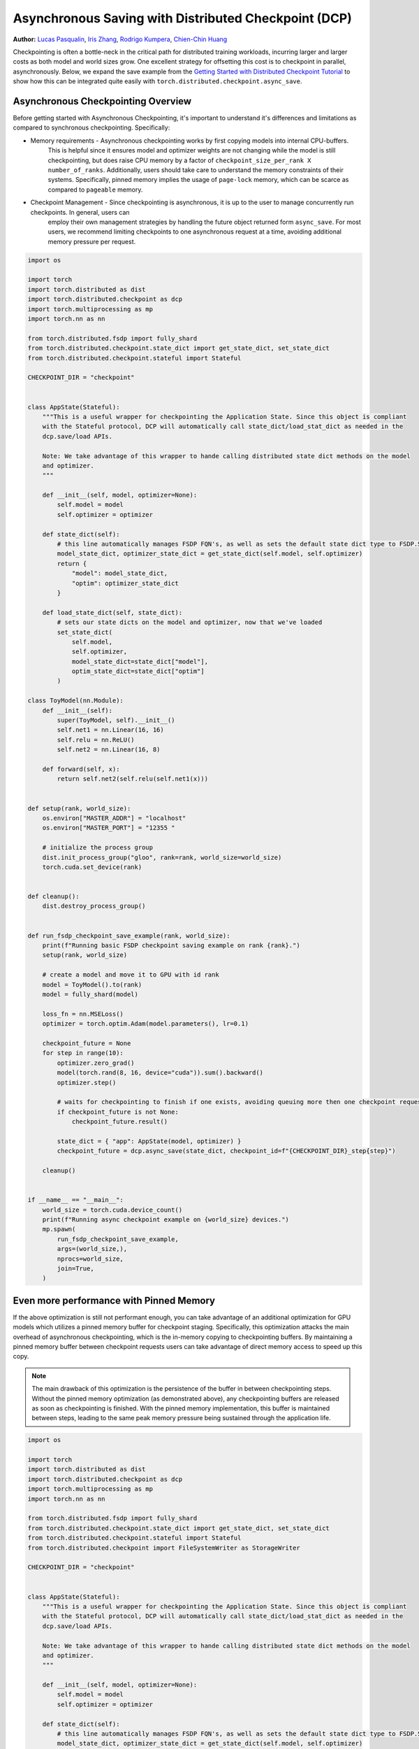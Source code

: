 Asynchronous Saving with Distributed Checkpoint (DCP)
=====================================================

**Author:** `Lucas Pasqualin <https://github.com/lucasllc>`__, `Iris Zhang <https://github.com/wz337>`__, `Rodrigo Kumpera <https://github.com/kumpera>`__, `Chien-Chin Huang <https://github.com/fegin>`__

Checkpointing is often a bottle-neck in the critical path for distributed training workloads, incurring larger and larger costs as both model and world sizes grow.
One excellent strategy for offsetting this cost is to checkpoint in parallel, asynchronously. Below, we expand the save example
from the `Getting Started with Distributed Checkpoint Tutorial <https://github.com/pytorchkorea/tutorials-kr/blob/main/recipes_source/distributed_checkpoint_recipe.rst>`__
to show how this can be integrated quite easily with ``torch.distributed.checkpoint.async_save``.


.. grid:: 2

    .. grid-item-card:: :octicon:`mortar-board;1em;` What you will learn
       :class-card: card-prerequisites

       * How to use DCP to generate checkpoints in parallel
       * Effective strategies to optimize performance

    .. grid-item-card:: :octicon:`list-unordered;1em;` Prerequisites
       :class-card: card-prerequisites

       * PyTorch v2.4.0 or later
       * `Getting Started with Distributed Checkpoint Tutorial <https://github.com/pytorchkorea/tutorials-kr/blob/main/recipes_source/distributed_checkpoint_recipe.rst>`__


Asynchronous Checkpointing Overview
------------------------------------
Before getting started with Asynchronous Checkpointing, it's important to understand it's differences and limitations as compared to synchronous checkpointing.
Specifically:

* Memory requirements - Asynchronous checkpointing works by first copying models into internal CPU-buffers.
    This is helpful since it ensures model and optimizer weights are not changing while the model is still checkpointing,
    but does raise CPU memory by a factor of ``checkpoint_size_per_rank X number_of_ranks``. Additionally, users should take care to understand
    the memory constraints of their systems. Specifically, pinned memory implies the usage of ``page-lock`` memory, which can be scarce as compared to
    ``pageable`` memory.

* Checkpoint Management - Since checkpointing is asynchronous, it is up to the user to manage concurrently run checkpoints. In general, users can
    employ their own management strategies by handling the future object returned form ``async_save``. For most users, we recommend limiting
    checkpoints to one asynchronous request at a time, avoiding additional memory pressure per request.



.. code-block:: python

    import os

    import torch
    import torch.distributed as dist
    import torch.distributed.checkpoint as dcp
    import torch.multiprocessing as mp
    import torch.nn as nn

    from torch.distributed.fsdp import fully_shard
    from torch.distributed.checkpoint.state_dict import get_state_dict, set_state_dict
    from torch.distributed.checkpoint.stateful import Stateful

    CHECKPOINT_DIR = "checkpoint"


    class AppState(Stateful):
        """This is a useful wrapper for checkpointing the Application State. Since this object is compliant
        with the Stateful protocol, DCP will automatically call state_dict/load_stat_dict as needed in the
        dcp.save/load APIs.

        Note: We take advantage of this wrapper to hande calling distributed state dict methods on the model
        and optimizer.
        """

        def __init__(self, model, optimizer=None):
            self.model = model
            self.optimizer = optimizer

        def state_dict(self):
            # this line automatically manages FSDP FQN's, as well as sets the default state dict type to FSDP.SHARDED_STATE_DICT
            model_state_dict, optimizer_state_dict = get_state_dict(self.model, self.optimizer)
            return {
                "model": model_state_dict,
                "optim": optimizer_state_dict
            }

        def load_state_dict(self, state_dict):
            # sets our state dicts on the model and optimizer, now that we've loaded
            set_state_dict(
                self.model,
                self.optimizer,
                model_state_dict=state_dict["model"],
                optim_state_dict=state_dict["optim"]
            )

    class ToyModel(nn.Module):
        def __init__(self):
            super(ToyModel, self).__init__()
            self.net1 = nn.Linear(16, 16)
            self.relu = nn.ReLU()
            self.net2 = nn.Linear(16, 8)

        def forward(self, x):
            return self.net2(self.relu(self.net1(x)))


    def setup(rank, world_size):
        os.environ["MASTER_ADDR"] = "localhost"
        os.environ["MASTER_PORT"] = "12355 "

        # initialize the process group
        dist.init_process_group("gloo", rank=rank, world_size=world_size)
        torch.cuda.set_device(rank)


    def cleanup():
        dist.destroy_process_group()


    def run_fsdp_checkpoint_save_example(rank, world_size):
        print(f"Running basic FSDP checkpoint saving example on rank {rank}.")
        setup(rank, world_size)

        # create a model and move it to GPU with id rank
        model = ToyModel().to(rank)
        model = fully_shard(model)

        loss_fn = nn.MSELoss()
        optimizer = torch.optim.Adam(model.parameters(), lr=0.1)

        checkpoint_future = None
        for step in range(10):
            optimizer.zero_grad()
            model(torch.rand(8, 16, device="cuda")).sum().backward()
            optimizer.step()

            # waits for checkpointing to finish if one exists, avoiding queuing more then one checkpoint request at a time
            if checkpoint_future is not None:
                checkpoint_future.result()

            state_dict = { "app": AppState(model, optimizer) }
            checkpoint_future = dcp.async_save(state_dict, checkpoint_id=f"{CHECKPOINT_DIR}_step{step}")

        cleanup()


    if __name__ == "__main__":
        world_size = torch.cuda.device_count()
        print(f"Running async checkpoint example on {world_size} devices.")
        mp.spawn(
            run_fsdp_checkpoint_save_example,
            args=(world_size,),
            nprocs=world_size,
            join=True,
        )


Even more performance with Pinned Memory
-----------------------------------------
If the above optimization is still not performant enough, you can take advantage of an additional optimization for GPU models which utilizes a pinned memory buffer for checkpoint staging.
Specifically, this optimization attacks the main overhead of asynchronous checkpointing, which is the in-memory copying to checkpointing buffers. By maintaining a pinned memory buffer between
checkpoint requests users can take advantage of direct memory access to speed up this copy.

.. note::
   The main drawback of this optimization is the persistence of the buffer in between checkpointing steps. Without
   the pinned memory optimization (as demonstrated above), any checkpointing buffers are released as soon as
   checkpointing is finished. With the pinned memory implementation, this buffer is maintained between steps,
   leading to the same
   peak memory pressure being sustained through the application life.


.. code-block:: python

    import os

    import torch
    import torch.distributed as dist
    import torch.distributed.checkpoint as dcp
    import torch.multiprocessing as mp
    import torch.nn as nn

    from torch.distributed.fsdp import fully_shard
    from torch.distributed.checkpoint.state_dict import get_state_dict, set_state_dict
    from torch.distributed.checkpoint.stateful import Stateful
    from torch.distributed.checkpoint import FileSystemWriter as StorageWriter

    CHECKPOINT_DIR = "checkpoint"


    class AppState(Stateful):
        """This is a useful wrapper for checkpointing the Application State. Since this object is compliant
        with the Stateful protocol, DCP will automatically call state_dict/load_stat_dict as needed in the
        dcp.save/load APIs.

        Note: We take advantage of this wrapper to hande calling distributed state dict methods on the model
        and optimizer.
        """

        def __init__(self, model, optimizer=None):
            self.model = model
            self.optimizer = optimizer

        def state_dict(self):
            # this line automatically manages FSDP FQN's, as well as sets the default state dict type to FSDP.SHARDED_STATE_DICT
            model_state_dict, optimizer_state_dict = get_state_dict(self.model, self.optimizer)
            return {
                "model": model_state_dict,
                "optim": optimizer_state_dict
            }

        def load_state_dict(self, state_dict):
            # sets our state dicts on the model and optimizer, now that we've loaded
            set_state_dict(
                self.model,
                self.optimizer,
                model_state_dict=state_dict["model"],
                optim_state_dict=state_dict["optim"]
            )

    class ToyModel(nn.Module):
        def __init__(self):
            super(ToyModel, self).__init__()
            self.net1 = nn.Linear(16, 16)
            self.relu = nn.ReLU()
            self.net2 = nn.Linear(16, 8)

        def forward(self, x):
            return self.net2(self.relu(self.net1(x)))


    def setup(rank, world_size):
        os.environ["MASTER_ADDR"] = "localhost"
        os.environ["MASTER_PORT"] = "12355 "

        # initialize the process group
        dist.init_process_group("gloo", rank=rank, world_size=world_size)
        torch.cuda.set_device(rank)


    def cleanup():
        dist.destroy_process_group()


    def run_fsdp_checkpoint_save_example(rank, world_size):
        print(f"Running basic FSDP checkpoint saving example on rank {rank}.")
        setup(rank, world_size)

        # create a model and move it to GPU with id rank
        model = ToyModel().to(rank)
        model = fully_shard(model)

        loss_fn = nn.MSELoss()
        optimizer = torch.optim.Adam(model.parameters(), lr=0.1)

        # The storage writer defines our 'staging' strategy, where staging is considered the process of copying
        # checkpoints to in-memory buffers. By setting `cached_state_dict=True`, we enable efficient memory copying
        # into a persistent buffer with pinned memory enabled.
        # Note: It's important that the writer persists in between checkpointing requests, since it maintains the
        # pinned memory buffer.
        writer = StorageWriter(cache_staged_state_dict=True, path=CHECKPOINT_DIR)
        checkpoint_future = None
        for step in range(10):
            optimizer.zero_grad()
            model(torch.rand(8, 16, device="cuda")).sum().backward()
            optimizer.step()

            state_dict = { "app": AppState(model, optimizer) }
            if checkpoint_future is not None:
                # waits for checkpointing to finish, avoiding queuing more then one checkpoint request at a time
                checkpoint_future.result()
            dcp.async_save(state_dict, storage_writer=writer, checkpoint_id=f"{CHECKPOINT_DIR}_step{step}")

        cleanup()


    if __name__ == "__main__":
        world_size = torch.cuda.device_count()
        print(f"Running fsdp checkpoint example on {world_size} devices.")
        mp.spawn(
            run_fsdp_checkpoint_save_example,
            args=(world_size,),
            nprocs=world_size,
            join=True,
        )


Conclusion
----------
In conclusion, we have learned how to use DCP's :func:`async_save` API to generate checkpoints off the critical training path. We've also learned about the
additional memory and concurrency overhead introduced by using this API, as well as additional optimizations which utilize pinned memory to speed things up
even further.

-  `Saving and loading models tutorial <https://tutorials.pytorch.kr/beginner/saving_loading_models.html>`__
-  `Getting started with FullyShardedDataParallel tutorial <https://tutorials.pytorch.kr/intermediate/FSDP_tutorial.html>`__
